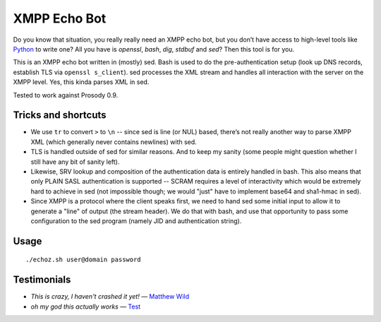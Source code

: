 XMPP Echo Bot
=============

Do you know that situation, you really really need an XMPP echo bot, but you don’t have access to high-level tools like `Python <https://github.com/horazont/aioxmpp>`_ to write one? All you have is `openssl`, `bash`, `dig`, `stdbuf` and `sed`? Then this tool is for you.

This is an XMPP echo bot written in (mostly) sed. Bash is used to do the pre-authentication setup (look up DNS records, establish TLS via ``openssl s_client``). sed processes the XML stream and handles all interaction with the server on the XMPP level. Yes, this kinda parses XML in sed.

Tested to work against Prosody 0.9.

Tricks and shortcuts
--------------------

* We use ``tr`` to convert ``>`` to ``\n`` -- since sed is line (or NUL) based, there’s not really another way to parse XMPP XML (which generally never contains newlines) with sed.
* TLS is handled outside of sed for similar reasons. And to keep my sanity (some people might question whether I still have any bit of sanity left).
* Likewise, SRV lookup and composition of the authentication data is entirely handled in bash. This also means that only PLAIN SASL authentication is supported -- SCRAM requires a level of interactivity which would be extremely hard to achieve in sed (not impossible though; we would "just" have to implement base64 and sha1-hmac in sed).
* Since XMPP is a protocol where the client speaks first, we need to hand sed some initial input to allow it to generate a "line" of output (the stream header). We do that with bash, and use that opportunity to pass some configuration to the sed program (namely JID and authentication string).

Usage
-----

::

    ./echoz.sh user@domain password

Testimonials
------------

* *This is crazy, I haven't crashed it yet!* — `Matthew Wild <https://github.com/mwild1>`_
* *oh my god this actually works* — `Test <xmpp:test@hub.sotecware.net>`_
